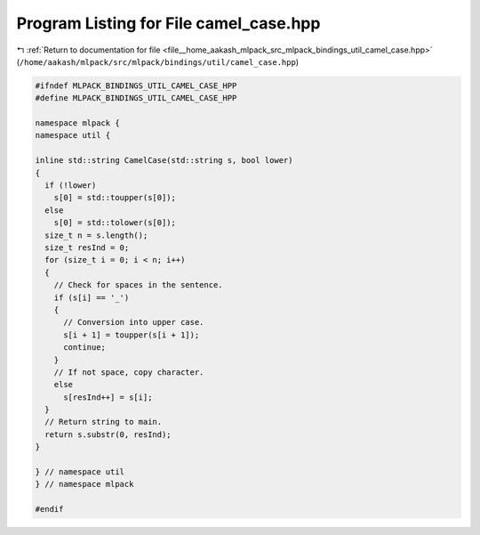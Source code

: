 
.. _program_listing_file__home_aakash_mlpack_src_mlpack_bindings_util_camel_case.hpp:

Program Listing for File camel_case.hpp
=======================================

|exhale_lsh| :ref:`Return to documentation for file <file__home_aakash_mlpack_src_mlpack_bindings_util_camel_case.hpp>` (``/home/aakash/mlpack/src/mlpack/bindings/util/camel_case.hpp``)

.. |exhale_lsh| unicode:: U+021B0 .. UPWARDS ARROW WITH TIP LEFTWARDS

.. code-block:: cpp

   
   #ifndef MLPACK_BINDINGS_UTIL_CAMEL_CASE_HPP
   #define MLPACK_BINDINGS_UTIL_CAMEL_CASE_HPP
   
   namespace mlpack {
   namespace util {
   
   inline std::string CamelCase(std::string s, bool lower)
   {
     if (!lower)
       s[0] = std::toupper(s[0]);
     else
       s[0] = std::tolower(s[0]);
     size_t n = s.length();
     size_t resInd = 0;
     for (size_t i = 0; i < n; i++)
     {
       // Check for spaces in the sentence.
       if (s[i] == '_')
       {
         // Conversion into upper case.
         s[i + 1] = toupper(s[i + 1]);
         continue;
       }
       // If not space, copy character.
       else
         s[resInd++] = s[i];
     }
     // Return string to main.
     return s.substr(0, resInd);
   }
   
   } // namespace util
   } // namespace mlpack
   
   #endif
